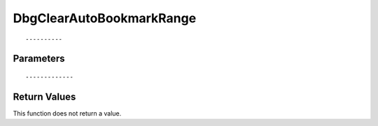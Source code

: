 ========================
DbgClearAutoBookmarkRange 
========================

::



----------
Parameters
----------





::



-------------
Return Values
-------------
This function does not return a value.

